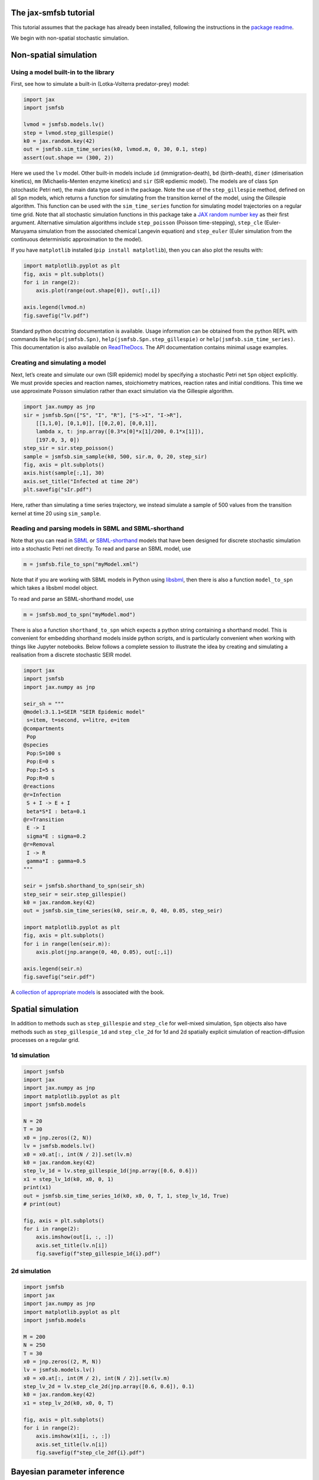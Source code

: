 The jax-smfsb tutorial
----------------------

This tutorial assumes that the package has already been installed, following the instructions in the `package readme <https://pypi.org/project/jsmfsb/>`__.

We begin with non-spatial stochastic simulation.

Non-spatial simulation
----------------------

Using a model built-in to the library
~~~~~~~~~~~~~~~~~~~~~~~~~~~~~~~~~~~~~

First, see how to simulate a built-in (Lotka-Volterra predator-prey)
model:

.. code:: python

   import jax
   import jsmfsb

   lvmod = jsmfsb.models.lv()
   step = lvmod.step_gillespie()
   k0 = jax.random.key(42)
   out = jsmfsb.sim_time_series(k0, lvmod.m, 0, 30, 0.1, step)
   assert(out.shape == (300, 2))

Here we used the ``lv`` model. Other built-in models include ``id`` (immigration-death), ``bd`` (birth-death), ``dimer`` (dimerisation kinetics), ``mm`` (Michaelis-Menten enzyme kinetics) and ``sir`` (SIR epdiemic model). The models are of class ``Spn`` (stochastic Petri net), the main data type used in the package. Note the use of the ``step_gillespie`` method, defined on all ``Spn`` models, which returns a function for simulating from the transition kernel of the model, using the Gillespie algorithm. This function can be used with the ``sim_time_series`` function for simulating model trajectories on a regular time grid. Note that all stochastic simulation functions in this package take a `JAX random number key <https://jax.readthedocs.io/en/latest/random-numbers.html>`__ as their first argument. Alternative simulation algorithms include ``step_poisson`` (Poisson time-stepping), ``step_cle`` (Euler-Maruyama simulation from the associated chemical Langevin equation) and ``step_euler`` (Euler simulation from the continuous deterministic approximation to the model).

If you have ``matplotlib`` installed (``pip install matplotlib``), then
you can also plot the results with:

.. code:: python

   import matplotlib.pyplot as plt
   fig, axis = plt.subplots()
   for i in range(2):
       axis.plot(range(out.shape[0]), out[:,i])

   axis.legend(lvmod.n)
   fig.savefig("lv.pdf")

Standard python docstring documentation is available. Usage information
can be obtained from the python REPL with commands like
``help(jsmfsb.Spn)``, ``help(jsmfsb.Spn.step_gillespie)`` or
``help(jsmfsb.sim_time_series)``. This documentation is also available
on `ReadTheDocs <https://jax-smfsb.readthedocs.io/>`__. The API
documentation contains minimal usage examples.

Creating and simulating a model
~~~~~~~~~~~~~~~~~~~~~~~~~~~~~~~

Next, let’s create and simulate our own (SIR epidemic) model by
specifying a stochastic Petri net ``Spn`` object explicitly. We must provide species and reaction names, stoichiometry matrices, reaction rates and initial conditions. This time we use approximate Poisson simulation rather than exact simulation via the Gillespie algorithm.

.. code:: python

   import jax.numpy as jnp
   sir = jsmfsb.Spn(["S", "I", "R"], ["S->I", "I->R"],
       [[1,1,0], [0,1,0]], [[0,2,0], [0,0,1]],
       lambda x, t: jnp.array([0.3*x[0]*x[1]/200, 0.1*x[1]]),
       [197.0, 3, 0])
   step_sir = sir.step_poisson()
   sample = jsmfsb.sim_sample(k0, 500, sir.m, 0, 20, step_sir)
   fig, axis = plt.subplots()
   axis.hist(sample[:,1], 30)
   axis.set_title("Infected at time 20")
   plt.savefig("sIr.pdf")

Here, rather than simulating a time series trajectory, we instead simulate a sample of 500 values from the transition kernel at time 20 using ``sim_sample``.


Reading and parsing models in SBML and SBML-shorthand
~~~~~~~~~~~~~~~~~~~~~~~~~~~~~~~~~~~~~~~~~~~~~~~~~~~~~

Note that you can read in `SBML <https://sbml.org/>`__ or `SBML-shorthand <https://pypi.org/project/sbmlsh/>`__ models that have been
designed for discrete stochastic simulation into a stochastic Petri net
directly. To read and parse an SBML model, use

.. code:: python

   m = jsmfsb.file_to_spn("myModel.xml")

Note that if you are working with SBML models in Python using
`libsbml <https://pypi.org/project/python-libsbml/>`__, then there is
also a function ``model_to_spn`` which takes a libsbml model object.

To read and parse an SBML-shorthand model, use

.. code:: python

   m = jsmfsb.mod_to_spn("myModel.mod")

There is also a function ``shorthand_to_spn`` which expects a python
string containing a shorthand model. This is convenient for embedding
shorthand models inside python scripts, and is particularly convenient
when working with things like Jupyter notebooks. Below follows a
complete session to illustrate the idea by creating and simulating a
realisation from a discrete stochastic SEIR model.

.. code:: python

   import jax
   import jsmfsb
   import jax.numpy as jnp

   seir_sh = """
   @model:3.1.1=SEIR "SEIR Epidemic model"
    s=item, t=second, v=litre, e=item
   @compartments
    Pop
   @species
    Pop:S=100 s
    Pop:E=0 s    
    Pop:I=5 s
    Pop:R=0 s
   @reactions
   @r=Infection
    S + I -> E + I
    beta*S*I : beta=0.1
   @r=Transition
    E -> I
    sigma*E : sigma=0.2
   @r=Removal
    I -> R
    gamma*I : gamma=0.5
   """

   seir = jsmfsb.shorthand_to_spn(seir_sh)
   step_seir = seir.step_gillespie()
   k0 = jax.random.key(42)
   out = jsmfsb.sim_time_series(k0, seir.m, 0, 40, 0.05, step_seir)

   import matplotlib.pyplot as plt
   fig, axis = plt.subplots()
   for i in range(len(seir.m)):
       axis.plot(jnp.arange(0, 40, 0.05), out[:,i])

   axis.legend(seir.n)
   fig.savefig("seir.pdf")

A `collection of appropriate
models <https://github.com/darrenjw/smfsb/tree/master/models>`__ is
associated with the book.

Spatial simulation
------------------

In addition to methods such as ``step_gillespie`` and ``step_cle`` for well-mixed simulation, ``Spn`` objects also have methods such as ``step_gillespie_1d`` and ``step_cle_2d`` for 1d and 2d spatially explicit simulation of reaction-diffusion processes on a regular grid. 

1d simulation
~~~~~~~~~~~~~


.. code:: python

   import jsmfsb
   import jax
   import jax.numpy as jnp
   import matplotlib.pyplot as plt
   import jsmfsb.models

   N = 20
   T = 30
   x0 = jnp.zeros((2, N))
   lv = jsmfsb.models.lv()
   x0 = x0.at[:, int(N / 2)].set(lv.m)
   k0 = jax.random.key(42)
   step_lv_1d = lv.step_gillespie_1d(jnp.array([0.6, 0.6]))
   x1 = step_lv_1d(k0, x0, 0, 1)
   print(x1)
   out = jsmfsb.sim_time_series_1d(k0, x0, 0, T, 1, step_lv_1d, True)
   # print(out)

   fig, axis = plt.subplots()
   for i in range(2):
       axis.imshow(out[i, :, :])
       axis.set_title(lv.n[i])
       fig.savefig(f"step_gillespie_1d{i}.pdf")




2d simulation
~~~~~~~~~~~~~



.. code:: python

   import jsmfsb
   import jax
   import jax.numpy as jnp
   import matplotlib.pyplot as plt
   import jsmfsb.models

   M = 200
   N = 250
   T = 30
   x0 = jnp.zeros((2, M, N))
   lv = jsmfsb.models.lv()
   x0 = x0.at[:, int(M / 2), int(N / 2)].set(lv.m)
   step_lv_2d = lv.step_cle_2d(jnp.array([0.6, 0.6]), 0.1)
   k0 = jax.random.key(42)
   x1 = step_lv_2d(k0, x0, 0, T)

   fig, axis = plt.subplots()
   for i in range(2):
       axis.imshow(x1[i, :, :])
       axis.set_title(lv.n[i])
       fig.savefig(f"step_cle_2df{i}.pdf")


    

Bayesian parameter inference
----------------------------



ABC
~~~

.. code:: python

   import jsmfsb
   import jax
   import jax.numpy as jnp
   import matplotlib.pyplot as plt

   data = jsmfsb.data.lv_perfect[:, 1:3]

   def rpr(k):
       k1, k2, k3 = jax.random.split(k, 3)
       return jnp.exp(
	   jnp.array(
	       [
		   jax.random.uniform(k1, minval=-3, maxval=3),
		   jax.random.uniform(k2, minval=-8, maxval=-2),
		   jax.random.uniform(k3, minval=-4, maxval=2),
	       ]
	   )
       )

   def rmod(k, th):
       return jsmfsb.sim_time_series(
	   k, jnp.array([50.0, 100.0]), 0, 30, 2, jsmfsb.models.lv(th).step_cle(0.1)
       )

   def sum_stats(dat):
       return dat

   ssd = sum_stats(data)

   def dist(ss):
       diff = ss - ssd
       return jnp.sqrt(jnp.sum(diff * diff))

   def rdis(k, th):
       return dist(sum_stats(rmod(k, th)))

   k0 = jax.random.key(42)
   p, d = jsmfsb.abc_run(k0, 1000000, rpr, rdis, batch_size=100000, verb=False)

   q = jnp.nanquantile(d, 0.01)
   prmat = jnp.vstack(p)
   postmat = prmat[d < q, :]
   its, var = postmat.shape
   print(its, var)

   postmat = jnp.log(postmat)  # look at posterior on log scale

   fig, axes = plt.subplots(2, 3)
   axes[0, 0].scatter(postmat[:, 0], postmat[:, 1], s=0.5)
   axes[0, 1].scatter(postmat[:, 0], postmat[:, 2], s=0.5)
   axes[0, 2].scatter(postmat[:, 1], postmat[:, 2], s=0.5)
   axes[1, 0].hist(postmat[:, 0], bins=30)
   axes[1, 1].hist(postmat[:, 1], bins=30)
   axes[1, 2].hist(postmat[:, 2], bins=30)
   fig.savefig("abc.pdf")


ABC-SMC
~~~~~~~



.. code:: python

   import jsmfsb
   import jax
   import jax.numpy as jnp
   import jax.scipy as jsp
   import matplotlib.pyplot as plt

   data = jsmfsb.data.lv_perfect[:, 1:3]

   def rpr(k):
       k1, k2, k3 = jax.random.split(k, 3)
       return jnp.array(
	   [
	       jax.random.uniform(k1, minval=-2, maxval=2),
	       jax.random.uniform(k2, minval=-7, maxval=-3),
	       jax.random.uniform(k3, minval=-3, maxval=1),
	   ]
       )

   def dpr(th):
       return jnp.sum(
	   jnp.log(
	       jnp.array(
		   [
		       ((th[0] > -2) & (th[0] < 2)) / 4,
		       ((th[1] > -7) & (th[1] < -3)) / 4,
		       ((th[2] > -3) & (th[2] < 1)) / 4,
		   ]
	       )
	   )
       )

   def rmod(k, th):
       return jsmfsb.sim_time_series(
	   k, jnp.array([50.0, 100]), 0, 30, 2, jsmfsb.models.lv(jnp.exp(th)).step_cle(0.1)
       )

   print("Pilot run...")

   def ss1d(vec):
       n = len(vec)
       mean = jnp.nanmean(vec)
       v0 = vec - mean
       var = jnp.nanvar(v0)
       acs = [
	   jnp.corrcoef(v0[0 : (n - 1)], v0[1:n])[0, 1],
	   jnp.corrcoef(v0[0 : (n - 2)], v0[2:n])[0, 1],
	   jnp.corrcoef(v0[0 : (n - 3)], v0[3:n])[0, 1],
       ]
       return jnp.array([jnp.log(mean + 1), jnp.log(var + 1), acs[0], acs[1], acs[2]])

   def ssi(ts):
       return jnp.concatenate(
	   (
	       ss1d(ts[:, 0]),
	       ss1d(ts[:, 1]),
	       jnp.array([jnp.corrcoef(ts[:, 0], ts[:, 1])[0, 1]]),
	   )
       )

   key = jax.random.key(42)
   p, d = jsmfsb.abc_run(key, 20000, rpr, lambda k, th: ssi(rmod(k, th)), verb=False)
   prmat = jnp.vstack(p)
   dmat = jnp.vstack(d)
   print(prmat.shape)
   print(dmat.shape)
   dmat = dmat.at[dmat == jnp.inf].set(jnp.nan)
   sds = jnp.nanstd(dmat, 0)
   print(sds)

   def sum_stats(dat):
       return ssi(dat) / sds

   ssd = sum_stats(data)

   print("Main ABC-SMC run")

   def dist(ss):
       diff = ss - ssd
       return jnp.sqrt(jnp.sum(diff * diff))

   def rdis(k, th):
       return dist(sum_stats(rmod(k, th)))

   def rper(k, th):
       return th + jax.random.normal(k, 3) * 0.5

   def dper(ne, ol):
       return jnp.sum(jsp.stats.norm.logpdf(ne, ol, 0.5))

   postmat = jsmfsb.abc_smc(
       key, 10000, rpr, dpr, rdis, rper, dper, factor=5, steps=8, verb=True
   )

   its, var = postmat.shape
   print(its, var)

   fig, axes = plt.subplots(2, 3)
   axes[0, 0].scatter(postmat[:, 0], postmat[:, 1], s=0.5)
   axes[0, 1].scatter(postmat[:, 0], postmat[:, 2], s=0.5)
   axes[0, 2].scatter(postmat[:, 1], postmat[:, 2], s=0.5)
   axes[1, 0].hist(postmat[:, 0], bins=30)
   axes[1, 1].hist(postmat[:, 1], bins=30)
   axes[1, 2].hist(postmat[:, 2], bins=30)
   fig.savefig("abc_smc.pdf")






PMMH particle MCMC
~~~~~~~~~~~~~~~~~~



.. code:: python

   import jsmfsb
   import mcmc  # extra functions in the demo directory
   import jax
   import jax.scipy as jsp
   import jax.numpy as jnp

   def obsll(x, t, y, th):
       return jnp.sum(jsp.stats.norm.logpdf(y - x, scale=10))

   def sim_x(k, t0, th):
       k1, k2 = jax.random.split(k)
       return jnp.array([jax.random.poisson(k1, 50), jax.random.poisson(k2, 100)]).astype(
	   jnp.float32
       )

   def step(k, x, t, dt, th):
       sf = jsmfsb.models.lv(th).step_cle(0.1)
       return sf(k, x, t, dt)

   mll = jsmfsb.pf_marginal_ll(100, sim_x, 0, step, obsll, jsmfsb.data.lv_noise_10)

   k0 = jax.random.key(42)
   k1, k2, k3 = jax.random.split(k0, 3)

   def prop(k, th, tune=0.01):
       return jnp.exp(jax.random.normal(k, shape=(3)) * tune) * th

   thmat = jsmfsb.metropolis_hastings(
       k3, jnp.array([1, 0.005, 0.6]), mll, prop, iters=5000, thin=1, verb=False
   )

   mcmc.mcmc_summary(thmat, "pmmh.pdf")




Converting from the ``smfsb`` python package
--------------------------------------------

The API for this package is very similar to that of the ``smfsb``
package. The main difference is that non-deterministic (random)
functions have an extra argument (typically the first argument) that
corresponds to a JAX random number key. See the `relevant
section <https://jax.readthedocs.io/en/latest/random-numbers.html>`__ of
the JAX documentation for further information regarding random numbers
in JAX code.


Further information
-------------------

For further information, see the `demo
directory <https://github.com/darrenjw/jax-smfsb/tree/main/demos>`__ and
the `API
documentation <https://jax-smfsb.readthedocs.io/en/latest/index.html>`__.
Within the demos directory, see
`shbuild.py <https://github.com/darrenjw/jax-smfsb/tree/main/demos/shbuild.py>`__
for an example of how to specify a (SEIR epidemic) model using
SBML-shorthand and
`step_cle_2df.py <https://github.com/darrenjw/jax-smfsb/tree/main/demos/step_cle_2df.py>`__
for a 2-d reaction-diffusion simulation. For parameter inference (from
time course data), see
`abc-cal.py <https://github.com/darrenjw/jax-smfsb/tree/main/demos/abc-cal.py>`__
for ABC inference,
`abc_smc.py <https://github.com/darrenjw/jax-smfsb/tree/main/demos/abc_smc.py>`__
for ABC-SMC inference and
`pmmh.py <https://github.com/darrenjw/jax-smfsb/tree/main/demos/pmmh.py>`__
for particle marginal Metropolis-Hastings MCMC-based inference. There
are many other demos besides these.




